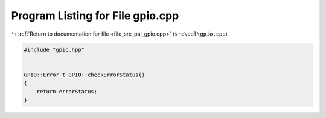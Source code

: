 
.. _program_listing_file_src_pal_gpio.cpp:

Program Listing for File gpio.cpp
=================================

|exhale_lsh| :ref:`Return to documentation for file <file_src_pal_gpio.cpp>` (``src\pal\gpio.cpp``)

.. |exhale_lsh| unicode:: U+021B0 .. UPWARDS ARROW WITH TIP LEFTWARDS

.. code-block:: cpp

   
   #include "gpio.hpp"
   
   
   GPIO::Error_t GPIO::checkErrorStatus()
   {
       return errorStatus;
   }
